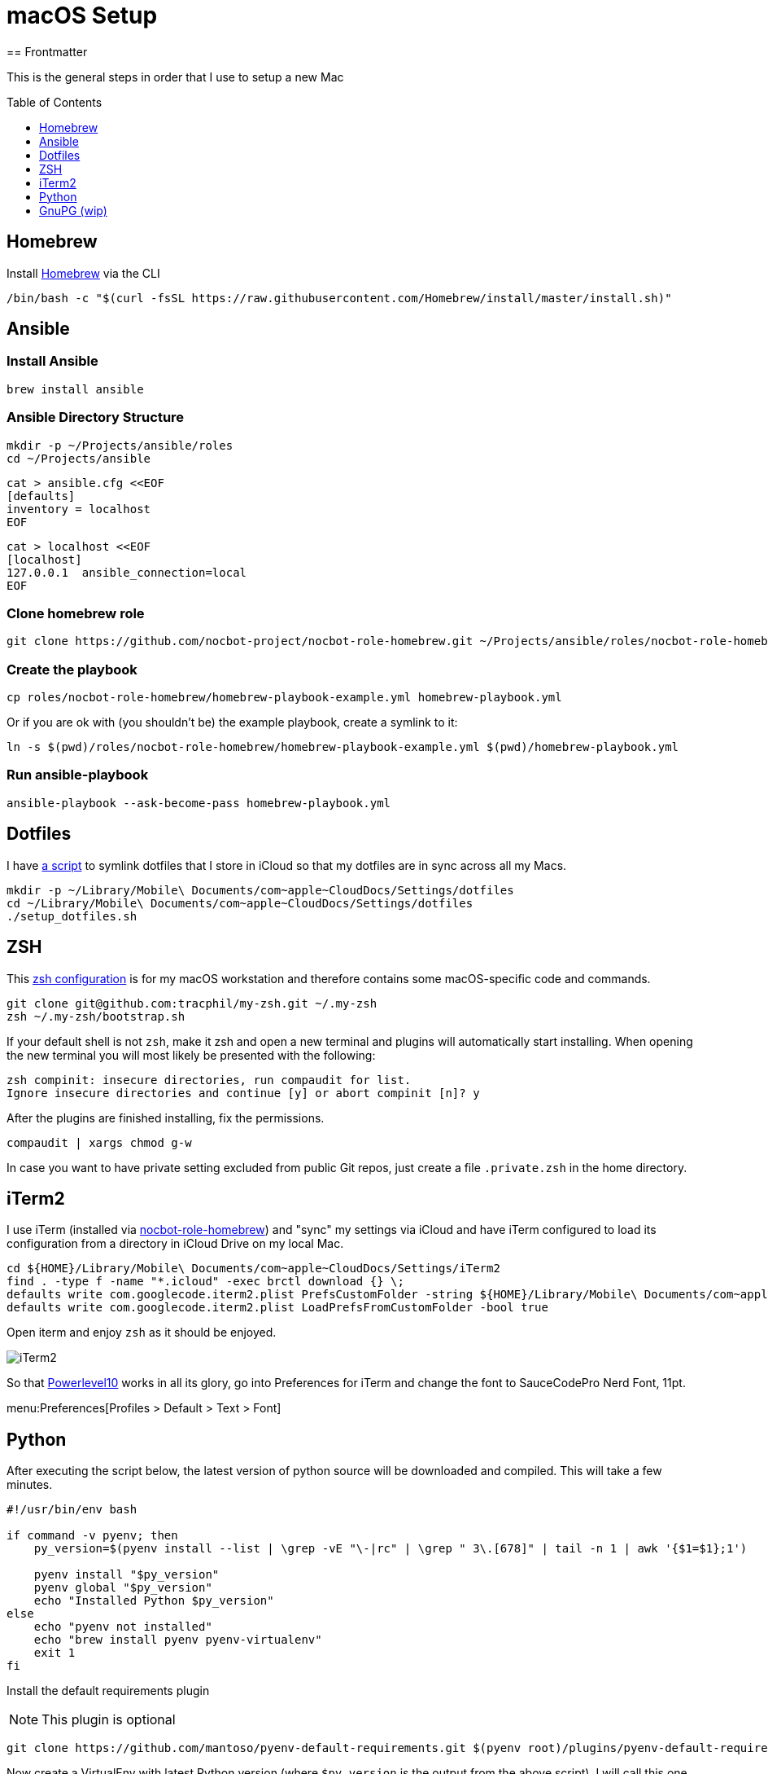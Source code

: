 = macOS Setup
ifdef::env-github[]
:tip-caption: :bulb:
:note-caption: :information_source:
:important-caption: :heavy_exclamation_mark:
:caution-caption: :fire:
:warning-caption: :warning:
endif::[]
:toc:
:toc-placement: preamble
:toclevels: 1
// URI's
:uri-homebrew: https://brew.sh
:uri-nocbot-role-homebrew: https://github.com/nocbot-project/nocbot-role-homebrew
:uri-setup-dotfiles: https://gist.github.com/tracphil/03de0b546e83372141aea36772ba844c
:uri-my-zsh: https://github.com/tracphil/my-zsh
:uri-powerlevel10k: https://github.com/romkatv/powerlevel10k
:uri-gnupg: https://gnupg.org/
== Frontmatter

This is the general steps in order that I use to setup a new Mac

== Homebrew

Install {uri-homebrew}[Homebrew] via the CLI

[source,bash]
----
/bin/bash -c "$(curl -fsSL https://raw.githubusercontent.com/Homebrew/install/master/install.sh)"
----

== Ansible

=== Install Ansible

----
brew install ansible
----

=== Ansible Directory Structure

----
mkdir -p ~/Projects/ansible/roles
cd ~/Projects/ansible
----

----
cat > ansible.cfg <<EOF
[defaults]
inventory = localhost
EOF
----

----
cat > localhost <<EOF
[localhost]
127.0.0.1  ansible_connection=local
EOF
----

=== Clone homebrew role

----
git clone https://github.com/nocbot-project/nocbot-role-homebrew.git ~/Projects/ansible/roles/nocbot-role-homebrew
----

=== Create the playbook

----
cp roles/nocbot-role-homebrew/homebrew-playbook-example.yml homebrew-playbook.yml
----

Or if you are ok with (you shouldn't be) the example playbook, create a symlink to it:

----
ln -s $(pwd)/roles/nocbot-role-homebrew/homebrew-playbook-example.yml $(pwd)/homebrew-playbook.yml
----

=== Run ansible-playbook

----
ansible-playbook --ask-become-pass homebrew-playbook.yml
----

== Dotfiles

I have {uri-setup-dotfiles}[a script] to symlink dotfiles that I store in iCloud so that my dotfiles are in sync across all my Macs.

----
mkdir -p ~/Library/Mobile\ Documents/com~apple~CloudDocs/Settings/dotfiles
cd ~/Library/Mobile\ Documents/com~apple~CloudDocs/Settings/dotfiles
./setup_dotfiles.sh
----

== ZSH

This {uri-my-zsh}[zsh configuration] is for my macOS workstation and therefore contains some macOS-specific code and commands.

----
git clone git@github.com:tracphil/my-zsh.git ~/.my-zsh
zsh ~/.my-zsh/bootstrap.sh
----

If your default shell is not `zsh`, make it zsh and open a new terminal and plugins will automatically start installing. When opening the new terminal you will most likely be presented with the following:

----
zsh compinit: insecure directories, run compaudit for list.
Ignore insecure directories and continue [y] or abort compinit [n]? y
----

After the plugins are finished installing, fix the permissions.

----
compaudit | xargs chmod g-w
----

In case you want to have private setting excluded from public Git repos, just create a file `.private.zsh` in the home directory.

== iTerm2

I use iTerm (installed via {uri-nocbot-role-homebrew}[nocbot-role-homebrew]) and "sync" my settings via iCloud and have iTerm configured to load its configuration from a directory in iCloud Drive on my local Mac.

[source,bash]
----
cd ${HOME}/Library/Mobile\ Documents/com~apple~CloudDocs/Settings/iTerm2
find . -type f -name "*.icloud" -exec brctl download {} \;
defaults write com.googlecode.iterm2.plist PrefsCustomFolder -string ${HOME}/Library/Mobile\ Documents/com~apple~CloudDocs/Settings/iTerm2
defaults write com.googlecode.iterm2.plist LoadPrefsFromCustomFolder -bool true
----

Open iterm and enjoy `zsh` as it should be enjoyed.

image::iterm.png[iTerm2]

So that {uri-powerlevel10k}[Powerlevel10] works in all its glory, go into Preferences for iTerm and change the font to SauceCodePro Nerd Font, 11pt.

menu:Preferences[Profiles > Default > Text > Font]

== Python

After executing the script below, the latest version of python source will be downloaded and compiled. This will take a few minutes.

[source,bash]
----
#!/usr/bin/env bash

if command -v pyenv; then
    py_version=$(pyenv install --list | \grep -vE "\-|rc" | \grep " 3\.[678]" | tail -n 1 | awk '{$1=$1};1')

    pyenv install "$py_version"
    pyenv global "$py_version"
    echo "Installed Python $py_version"
else
    echo "pyenv not installed"
    echo "brew install pyenv pyenv-virtualenv"
    exit 1
fi
----

Install the default requirements plugin

NOTE: This plugin is optional

----
git clone https://github.com/mantoso/pyenv-default-requirements.git $(pyenv root)/plugins/pyenv-default-requirements
----

Now create a VirtualEnv with latest Python version (where `$py_version` is the output from the above script), I will call this one `ansible`.

----
pyenv virtualenv $py_version ansible
----

Go to the directory you want to active your virtualenv in.

----
cd ~/Projects/ansible
pyenv local ansible
----

This will create a file named `.python-version` with your virtualenv `ansible` in it. Using my zsh config, you will automatically activate the python virtualenv when you cd into the directory or child directory and automatically deactivated when you cd to the parent directory.

image::pyenv.png[pyenv]

== GnuPG (wip)

Setup {uri-gnupg}[GnuPG] (installed via {uri-nocbot-role-homebrew}[nocbot-role-homebrew]) and `pinentry-mac`

[NOTE]
====
`pinentry-mac` connects `gpg-agent` to macOS Keychain via the brew-installed pinentry-mac program from GPGtools. This is the macOS _magic sauce_, allowing the gpg key's passphrase to be stored in the login keychain, enabling automatic key signing.
====

Setup git to sign commits

WARNING: In the examples below, replace C14AB940 with your key id.

----
$ git config --global gpg.program $(which gpg)
$ git config --global user.signingkey C14AB940
$ git config --global commit.gpgsign true
----

Test it:

----
$ mkdir -p /tmp/test
$ cd $_
$ git init
$ git commit --allow-empty -m 'signsss'
----

